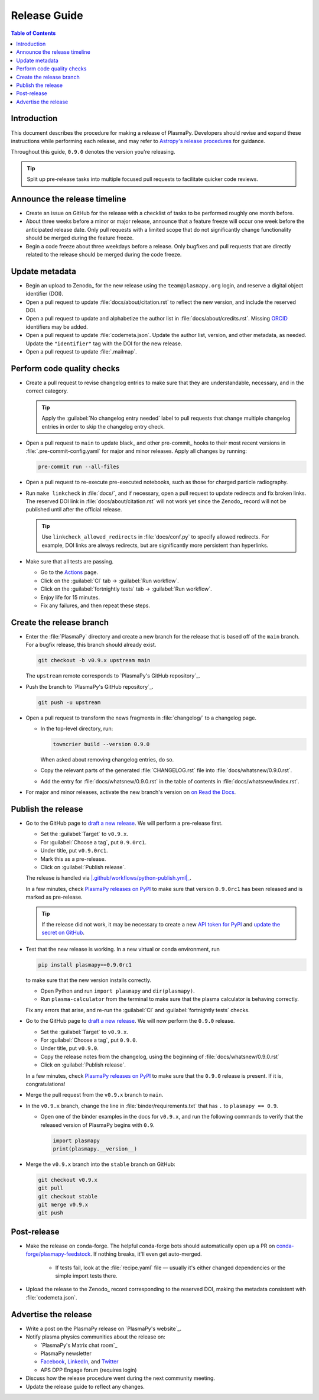 .. _release guide:

*************
Release Guide
*************

.. contents:: Table of Contents
   :depth: 2
   :local:
   :backlinks: none

Introduction
============

This document describes the procedure for making a release of PlasmaPy.
Developers should revise and expand these instructions while performing
each release, and may refer to `Astropy's release procedures`_ for
guidance.

Throughout this guide, ``0.9.0`` denotes the version you're releasing.

.. tip::

   Split up pre-release tasks into multiple focused pull requests to
   facilitate quicker code reviews.

.. When updating this guide, make sure that each bullet point is for
   doing exactly one task.

Announce the release timeline
=============================

* Create an issue on GitHub for the release with a checklist of tasks
  to be performed roughly one month before.

* About three weeks before a minor or major release, announce that a
  feature freeze will occur one week before the anticipated release
  date. Only pull requests with a limited scope that do not
  significantly change functionality should be merged during the feature
  freeze.

* Begin a code freeze about three weekdays before a release. Only
  bugfixes and pull requests that are directly related to the release
  should be merged during the code freeze.

Update metadata
===============

* Begin an upload to Zenodo_ for the new release using the
  ``team@plasmapy.org`` login, and reserve a digital object identifier
  (DOI).

* Open a pull request to update :file:`docs/about/citation.rst` to
  reflect the new version, and include the reserved DOI.

* Open a pull request to update and alphabetize the author list in
  :file:`docs/about/credits.rst`. Missing ORCID_ identifiers may be
  added.

* Open a pull request to update :file:`codemeta.json`. Update the author
  list, version, and other metadata, as needed. Update the
  ``"identifier"`` tag with the DOI for the new release.

* Open a pull request to update :file:`.mailmap`.

.. Add a Python script here to update :file:`.mailmap`.

.. Use ``git shortlog -nse | cut -f 2 | vim -c "sort" -c "vsplit .mailmap" -c
   "windo diffthis"`` to compare the old and new :file:`.mailmap` version. Make sure
   the old addresses are preserved in the new version, then overwrite the
   existing :file:`.mailmap` file.
   This part may not be all that relevant anymore, except if we're using ``git
   shortlog``. ← put this in pre-release?

Perform code quality checks
===========================

* Create a pull request to revise changelog entries to make sure that
  they are understandable, necessary, and in the correct category.

  .. tip::

     Apply the :guilabel:`No changelog entry needed` label to pull
     requests that change multiple changelog entries in order to skip
     the changelog entry check.

* Open a pull request to ``main`` to update black_ and other pre-commit_
  hooks to their most recent versions in :file:`.pre-commit-config.yaml`
  for major and minor releases. Apply all changes by running:

  .. code-block:: bash

     pre-commit run --all-files

* Open a pull request to re-execute pre-executed notebooks, such as
  those for charged particle radiography.

* Run ``make linkcheck`` in :file:`docs/`, and if necessary, open a pull
  request to update redirects and fix broken links. The reserved DOI
  link in :file:`docs/about/citation.rst` will not work yet since the
  Zenodo_ record will not be published until after the official release.

  .. tip::

     Use ``linkcheck_allowed_redirects`` in :file:`docs/conf.py` to
     specify allowed redirects. For example, DOI links are always
     redirects, but are significantly more persistent than hyperlinks.

* Make sure that all tests are passing.

  - Go to the Actions_ page.
  - Click on the :guilabel:`CI` tab → :guilabel:`Run workflow`.
  - Click on the :guilabel:`fortnightly tests` tab →
    :guilabel:`Run workflow`.
  - Enjoy life for 15 minutes.
  - Fix any failures, and then repeat these steps.

Create the release branch
=========================

* Enter the :file:`PlasmaPy` directory and create a new branch for the
  release that is based off of the ``main`` branch. For a bugfix
  release, this branch should already exist.

  .. code-block:: bash

     git checkout -b v0.9.x upstream main

  The ``upstream`` remote corresponds to `PlasmaPy's GitHub repository`_.

* Push the branch to `PlasmaPy's GitHub repository`_.

  .. code-block:: bash

     git push -u upstream

* Open a pull request to transform the news fragments in
  :file:`changelog/` to a changelog page.

  - In the top-level directory, run:

    .. code-block:: bash

       towncrier build --version 0.9.0

    When asked about removing changelog entries, do so.

  - Copy the relevant parts of the generated :file:`CHANGELOG.rst` file
    into :file:`docs/whatsnew/0.9.0.rst`.

  - Add the entry for :file:`docs/whatsnew/0.9.0.rst` in the table of
    contents in :file:`docs/whatsnew/index.rst`.

    .. todo::

        Immediately following the ``v0.8.1`` release, we made (or
        planned to make) a few changes to the towncrier_ setup
        (:pr:`1623`, :pr:`1626`, :issue:`1627`). This guide may require
        some updates for the subsequent release.

    .. todo::

       We might be able to consolidate these steps into a single one.

* For major and minor releases, activate the new branch's version on
  `on Read the Docs <https://readthedocs.org/projects/plasmapy/versions>`_.

.. Use one of the following two methods to add the note on new
  contributors to :file:`docs/whatsnew/0.9.0.rst`.

..  If not done previously, add a `GitHub personal access token`_ and
    install Xonsh_. Download the `SunPy Xonsh script`_, and run:
    .. code-block::
       generate_releaserst.xsh \
           0.8.0 \
           --auth \
           --project-name=plasmapy \
           --pretty-project-name=PlasmaPy \
           --author-sort=alphabet
    Note that the argument is for the previous release. Double check
    that the above command works!!!!!!

Publish the release
===================

.. There used to be a step here to use the hub tool with `hub ci-status
   main -v [COMMIT]``. I kept getting a "Not Found" error when using the
   hub tool, and I'm not sure why.

.. Install `hub <https://hub.github.com/>`__ (if needed), and use it to
   check that the continuous integration is passing.
   ... code-block:: Shell
      hub ci-status main -v [COMMIT]
   Here, ``[COMMIT]`` is replaced by the hash from the latest commit on
   the `main <https://github.com/PlasmaPy/PlasmaPy/commits/main>`__
   branch of `PlasmaPy's GitHub repository`_.

* Go to the GitHub page to `draft a new release`_. We will perform a
  pre-release first.

  - Set the :guilabel:`Target` to ``v0.9.x``.
  - For :guilabel:`Choose a tag`, put ``0.9.0rc1``.
  - Under title, put ``v0.9.0rc1``.
  - Mark this as a pre-release.
  - Click on :guilabel:`Publish release`.

  The release is handled via |.github/workflows/python-publish.yml|_.

  In a few minutes, check `PlasmaPy releases on PyPI`_ to make sure that
  version ``0.9.0rc1`` has been released and is marked as pre-release.

  .. tip::

     If the release did not work, it may be necessary to create a new
     `API token for PyPI`_ and `update the secret on GitHub`_.

* Test that the new release is working. In a new virtual or conda
  environment, run

  .. code-block:: bash

     pip install plasmapy==0.9.0rc1

  to make sure that the new version installs correctly.

  - Open Python and run ``import plasmapy`` and ``dir(plasmapy)``.
  - Run ``plasma-calculator`` from the terminal to make sure that the
    plasma calculator is behaving correctly.

  Fix any errors that arise, and re-run the :guilabel:`CI` and
  :guilabel:`fortnightly tests` checks.

* Go to the GitHub page to `draft a new release`_. We will now perform
  the ``0.9.0`` release.

  - Set the :guilabel:`Target` to ``v0.9.x``.
  - For :guilabel:`Choose a tag`, put ``0.9.0``.
  - Under title, put ``v0.9.0``.
  - Copy the release notes from the changelog, using the beginning of
    :file:`docs/whatsnew/0.9.0.rst`
  - Click on :guilabel:`Publish release`.

  In a few minutes, check `PlasmaPy releases on PyPI`_ to make sure that
  the ``0.9.0`` release is present. If it is, congratulations!

* Merge the pull request from the ``v0.9.x`` branch to ``main``.

* In the ``v0.9.x`` branch, change the line in
  :file:`binder/requirements.txt` that has ``.`` to ``plasmapy == 0.9``.

  * Open one of the binder examples in the docs for ``v0.9.x``, and run
    the following commands to verify that the released version of
    PlasmaPy begins with ``0.9``.

    .. code-block:: python

       import plasmapy
       print(plasmapy.__version__)

* Merge the ``v0.9.x`` branch into the ``stable`` branch on GitHub:

  .. code-block:: bash

     git checkout v0.9.x
     git pull
     git checkout stable
     git merge v0.9.x
     git push

Post-release
============

* Make the release on conda-forge. The helpful conda-forge bots should
  automatically open up a PR on `conda-forge/plasmapy-feedstock
  <https://github.com/conda-forge/plasmapy-feedstock/pulls>`_. If
  nothing breaks, it'll even get auto-merged.

    * If tests fail, look at the :file:`recipe.yaml` file — usually it's
      either changed dependencies or the simple import tests there.

* Upload the release to the Zenodo_ record corresponding to the reserved
  DOI, making the metadata consistent with :file:`codemeta.json`.

Advertise the release
=====================

* Write a post on the PlasmaPy release on `PlasmaPy's website`_.

* Notify plasma physics communities about the release on:

  * `PlasmaPy's Matrix chat room`_
  * PlasmaPy newsletter
  * Facebook_, LinkedIn_, and Twitter_
  * APS DPP Engage forum (requires login)

* Discuss how the release procedure went during the next community
  meeting.

* Update the release guide to reflect any changes.

.. |exclude bugfix| replace:: *Skip this step for bugfix releases.*

.. _Actions: https://github.com/PlasmaPy/PlasmaPy/actions
.. _API token for PyPI: https://pypi.org/help/#apitoken
.. _Astropy's release procedures: https://docs.astropy.org/en/stable/development/releasing.html
.. _Draft a new release: https://github.com/PlasmaPy/PlasmaPy/releases/new
.. _Facebook: https://www.facebook.com/people/PlasmaPy/100064083033291/
.. _LinkedIn: https://www.linkedin.com/company/plasmapy/
.. _ORCID: https://orcid.org
.. _PlasmaPy releases on PyPI: https://pypi.org/project/plasmapy/#history
.. _SunPy Xonsh script: https://github.com/sunpy/sunpy/blob/v2.1dev/tools/generate_releaserst.xsh
.. _Twitter: https://twitter.com/plasmapy
.. _update the secret on GitHub: https://github.com/PlasmaPy/PlasmaPy/settings/secrets/actions

.. _`.github/workflows/python-publish.yml`: https://github.com/PlasmaPy/PlasmaPy/blob/main/.github/workflows/python-publish.yml
.. |.github/workflows/python-publish.yml| replace:: :file:`.github/workflows/python-publish.yml`
